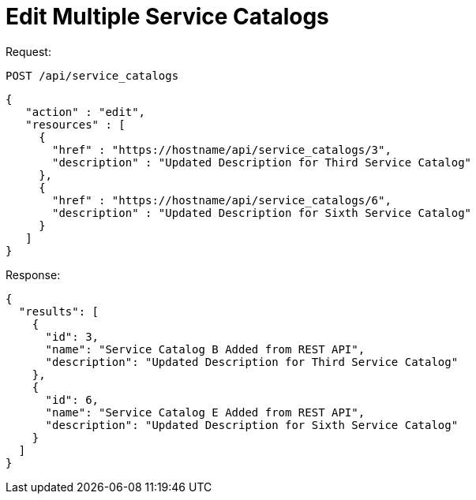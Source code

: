 = Edit Multiple Service Catalogs

Request: 

----
POST /api/service_catalogs
----

[source]
----
{
   "action" : "edit",
   "resources" : [
     {
       "href" : "https://hostname/api/service_catalogs/3",
       "description" : "Updated Description for Third Service Catalog"
     },
     {
       "href" : "https://hostname/api/service_catalogs/6",
       "description" : "Updated Description for Sixth Service Catalog"
     }
   ]
}
----

Response: 

[source]
----
{
  "results": [
    {
      "id": 3,
      "name": "Service Catalog B Added from REST API",
      "description": "Updated Description for Third Service Catalog"
    },
    {
      "id": 6,
      "name": "Service Catalog E Added from REST API",
      "description": "Updated Description for Sixth Service Catalog"
    }
  ]
}
----